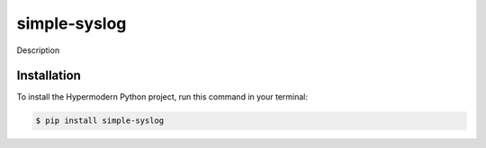 simple-syslog
==============================
Description


Installation
------------

To install the Hypermodern Python project,
run this command in your terminal:

.. code-block:: console

   $ pip install simple-syslog

